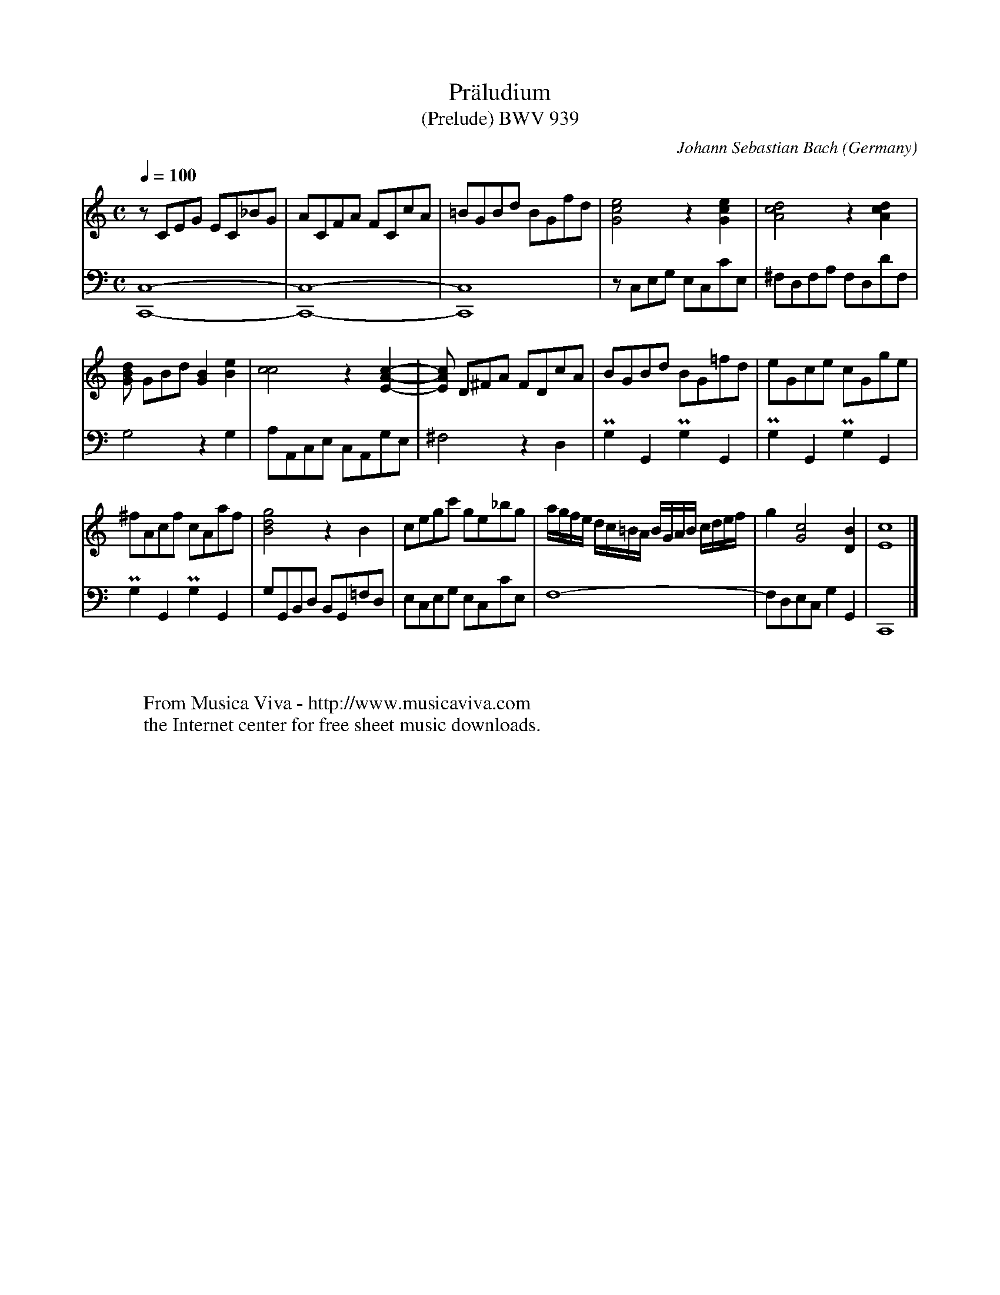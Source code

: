 
X:1242
T:Pr\"aludium
T:(Prelude) BWV 939
C:Johann Sebastian Bach
O:Germany
N:All ornaments are to be played as semitone turns (G^FG^F...)
Z:Transcribed by Frank Nordberg - http://www.musicaviva.com
F:http://abc.musicaviva.com/tunes/bach-johann-sebastian/bwv0939/bwv0939.abc
V:1 Program 1 6 %Harpsichord
V:2 Program 1 6 bass %Harpsichord
M:C
L:1/8
Q:1/4=100
K:C
V:1
zCEG EC_BG|ACFA FCcA|=BGBd BGfd|[G4c4e4]z2[G2c2e2]|[A4c4d4]z2[A2c2d2]|
V:2
[C,8-C,,8-]|[C,8-C,,8-]|[C,8C,,8]|\
zC,E,G, E,C,CE,|^F,D,F,A, F,D,DF,|
%
V:1
[GBd] GBd[G2B2][B2e2]|[c4c4]z2[E2-A2-c2-]|\
[EAc] D^FA FDcA|BGBd BG=fd|\
eGce cGge|
V:2
G,4z2G,2|A,A,,C,E, C,A,,G,E,|^F,4z2D,2|PG,2G,,2PG,2G,,2|PG,2G,,2PG,2G,,2|
%
V:1
^fAcf cAaf|[B4d4g4]z2B2|cegc' ge_bg|\
a/g/f/e/ d/c/=B/A/ B/G/A/B/ c/d/e/f/|g2[G4c4][D2B2]|[E8c8]|]
V:2
PG,2G,,2PG,2G,,2|G,G,,B,,D, B,,G,,=F,D,|\
E,C,E,G, E,C,CE,|F,8-|F,D,E,C, G,2G,,2|C,,8|]
W:
W:
W:  From Musica Viva - http://www.musicaviva.com
W:  the Internet center for free sheet music downloads.

